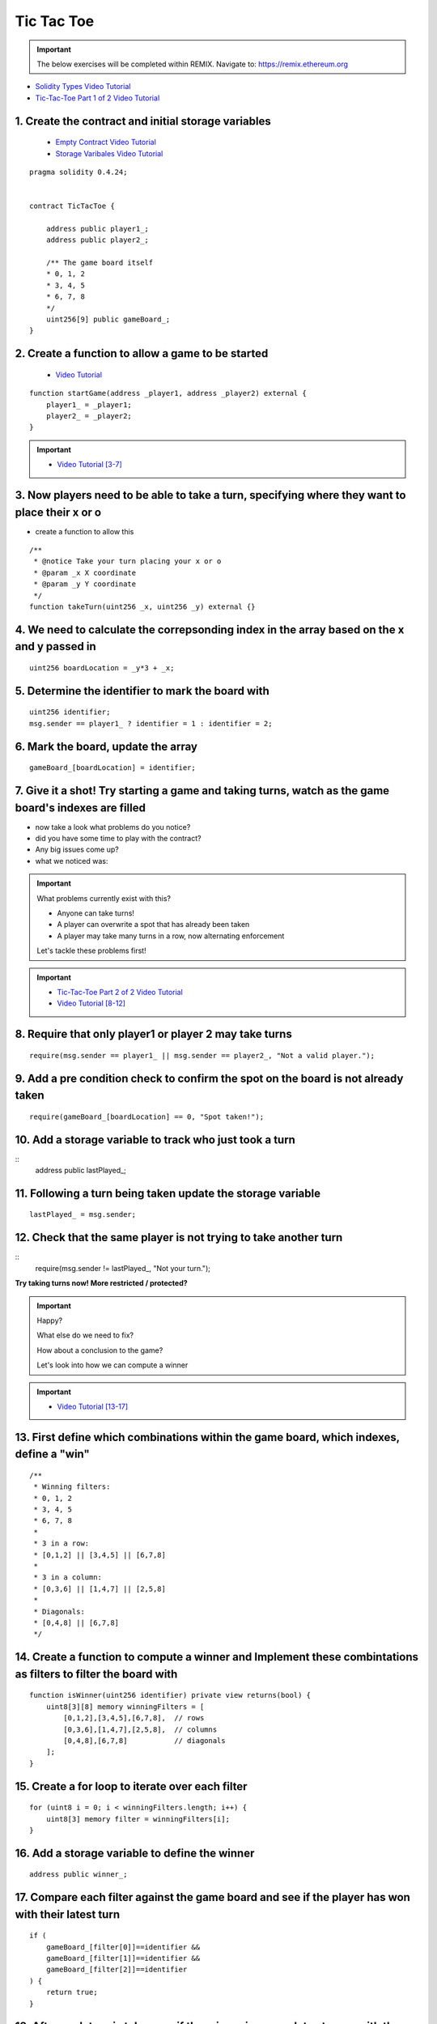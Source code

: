 ==================
Tic Tac Toe
==================

.. important:: 

  The below exercises will be completed within REMIX.
  Navigate to: `https://remix.ethereum.org <https://remix.ethereum.org/#optimize=true&version=soljson-v0.4.24+commit.e67f0147.js>`_

- `Solidity Types Video Tutorial <https://drive.google.com/open?id=1iKsHIm_Kj6XNn0tYflK2XMgEJRZB5J91>`_
- `Tic-Tac-Toe Part 1 of 2 Video Tutorial <https://drive.google.com/open?id=1zSDWtgXvQNvjNYWQiX3yimU6sxuSEEhF>`_

1. Create the contract and initial storage variables
--------------------------
    - `Empty Contract Video Tutorial <https://drive.google.com/open?id=1c7Jbwcia3jew36q3Nb560H5StrgCohLu>`_
    - `Storage Varibales Video Tutorial <https://drive.google.com/open?id=13rw1C4AhaDE22dEQcav4L5quzQqFSiqv>`_

::

    pragma solidity 0.4.24;


    contract TicTacToe {
        
        address public player1_;
        address public player2_;
        
        /** The game board itself 
        * 0, 1, 2
        * 3, 4, 5
        * 6, 7, 8
        */
        uint256[9] public gameBoard_;
    }

2. Create a function to allow a game to be started
--------------------------
    - `Video Tutorial <https://drive.google.com/open?id=1lXBmwrriapOrYWvFqMUbFXN2upJdSXIO>`_

::

    function startGame(address _player1, address _player2) external {
        player1_ = _player1;
        player2_ = _player2;
    }

.. important::
    
    - `Video Tutorial [3-7] <https://drive.google.com/open?id=14PaxvZFIKm5EfscBF6OeMzsn3c5HwuFr>`_

3. Now players need to be able to take a turn, specifying where they want to place their x or o 
--------------------------
- create a function to allow this

::

    /**
     * @notice Take your turn placing your x or o
     * @param _x X coordinate
     * @param _y Y coordinate
     */
    function takeTurn(uint256 _x, uint256 _y) external {}

4. We need to calculate the correpsonding index in the array based on the x and y passed in
--------------------------

::

    uint256 boardLocation = _y*3 + _x;

5. Determine the identifier to mark the board with
--------------------------

::

    uint256 identifier;
    msg.sender == player1_ ? identifier = 1 : identifier = 2; 

6. Mark the board, update the array
--------------------------

::

    gameBoard_[boardLocation] = identifier;

7. Give it a shot!  Try starting a game and taking turns, watch as the game board's indexes are filled
--------------------------

- now take a look what problems do you notice?
- did you have some time to play with the contract?
- Any big issues come up?
- what we noticed was:

.. important::

    What problems currently exist with this?
    
    - Anyone can take turns!
    - A player can overwrite a spot that has already been taken
    - A player may take many turns in a row, now alternating enforcement

    Let's tackle these problems first!


.. important::
    
    - `Tic-Tac-Toe Part 2 of 2 Video Tutorial <https://drive.google.com/open?id=1tdJkcqsobL0_6-zJ5qEBHj9uscMTB9pJ>`_
    - `Video Tutorial [8-12] <https://drive.google.com/open?id=14PaxvZFIKm5EfscBF6OeMzsn3c5HwuFr>`_

8. Require that only player1 or player 2 may take turns
--------------------------

::

    require(msg.sender == player1_ || msg.sender == player2_, "Not a valid player.");

9. Add a pre condition check to confirm the spot on the board is not already taken 
--------------------------

::

    require(gameBoard_[boardLocation] == 0, "Spot taken!");

10. Add a storage variable to track who just took a turn
--------------------------

::
    address public lastPlayed_;

11. Following a turn being taken update the storage variable
--------------------------

::

    lastPlayed_ = msg.sender;

12. Check that the same player is not trying to take another turn
--------------------------

::
    require(msg.sender != lastPlayed_, "Not your turn.");


**Try taking turns now!  More restricted / protected?**


.. important::

    Happy?

    What else do we need to fix?

    How about a conclusion to the game?

    Let's look into how we can compute a winner


.. important::
    
    - `Video Tutorial [13-17] <https://drive.google.com/open?id=1c7-UmionniBh9AV-VwOUgGn5xnk71I7K>`_

13. First define which combinations within the game board, which indexes, define a "win"
--------------------------

::

    /**
     * Winning filters:
     * 0, 1, 2
     * 3, 4, 5
     * 6, 7, 8
     * 
     * 3 in a row:
     * [0,1,2] || [3,4,5] || [6,7,8] 
     * 
     * 3 in a column:
     * [0,3,6] || [1,4,7] || [2,5,8] 
     * 
     * Diagonals:
     * [0,4,8] || [6,7,8]
     */

14. Create a function to compute a winner and Implement these combintations as filters to filter the board with
--------------------------

::

    function isWinner(uint256 identifier) private view returns(bool) {
        uint8[3][8] memory winningFilters = [
            [0,1,2],[3,4,5],[6,7,8],  // rows
            [0,3,6],[1,4,7],[2,5,8],  // columns
            [0,4,8],[6,7,8]           // diagonals
        ];
    }
        
15. Create a for loop to iterate over each filter
--------------------------

::

    for (uint8 i = 0; i < winningFilters.length; i++) {
        uint8[3] memory filter = winningFilters[i];
    }

16. Add a storage variable to define the winner
--------------------------

::
    
    address public winner_;

17. Compare each filter against the game board and see if the player has won with their latest turn
--------------------------

::

    if (
        gameBoard_[filter[0]]==identifier && 
        gameBoard_[filter[1]]==identifier && 
        gameBoard_[filter[2]]==identifier
    ) {
        return true;
    }

18. After each turn is taken see if there is a winner, update storage with the winner
--------------------------
    - `Video Tutorial <https://drive.google.com/open?id=1c7-UmionniBh9AV-VwOUgGn5xnk71I7K>`_

::

    if (isWinner(identifier)) {
        winner_ = msg.sender;
    }

**Try it out!! see if the winner is set if 3 in a row is found**

.. important:: 

    Are we done?  

    ... still a few problems

    - Turns can still continue to be taken, no notification that the game has ended
    - What happens in the case of a draw?

.. important::
    
    - `Video Tutorial [19-24] <https://drive.google.com/open?id=1c7-UmionniBh9AV-VwOUgGn5xnk71I7K>`_

19. Add a storage variable to signify the game has ended
--------------------------

::

    bool public gameOver_;

20. If a winner was found update that the game has ended
--------------------------

::

    gameOver_ = true;

21.  Add a storage variable to count how many turns have been taken, will use to define a draw
--------------------------

::

    uint256 public turnsTaken_;

22. After a turn is taken update the turns taken storage variable
--------------------------

::

    turnsTaken_++;

23.  Add a conditional that if 9 turns have been taken the game has ended with no winner
--------------------------

::

    else if (turnsTaken_ == 9) {
        gameOver_ = true;
    }

24. Add a last pre condition check that the game is still active
--------------------------

::

    require(!gameOver_, "Sorry game has concluded.");
    

**Try it out!!**

1. Start a game with account 1 and 2
2. Take turns back and forth
    - view turns taken are updating the game board
    - view no winner yet
    - view game has not ended
3. View that the winner has been set
4. view that game has ended
5. Try and take another turn => view the output

**OK how about a friendly wager!**

.. important::

    - `Video Tutorial [25-26] <https://drive.google.com/open?id=1Q5qrZDZWV7wmMnkMQNe3F8x7_nSqmgBF>`_

25. Add a storage variable to hold the placed wagers
--------------------------

::

    mapping(address => uint256) public wagers_;

26. Add a function to allow the players to place a wager
--------------------------

::

    function placeWager() external payable {
        require(msg.sender == player1_ || msg.sender == player2_, "Not a valid player.");
        wagers_[msg.sender] = msg.value;
    }

.. important::

    - `Video Tutorial [27-28] <https://drive.google.com/open?id=1zd744cAsc6UhLZ-I7po8hG4sUMlcbPao>`_

27. Update the logic if a winner is found to transfer all the value to them
--------------------------

::

    msg.sender.transfer(address(this).balance);

28. Update the logic to refund the value if a draw
--------------------------

::

    player1_.transfer(wagers_[player1_]);
    player2_.transfer(wagers_[player2_]);

**Go play!  Earn some ETH.**

Homework!

- What happens when a new game wants to be started in the same contract?
- How to allow this?  When to allow this?  Reset storage variables?